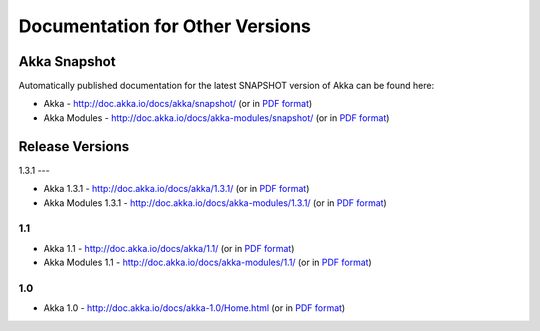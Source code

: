 
.. _other-doc:

##################################
 Documentation for Other Versions
##################################


Akka Snapshot
=============

Automatically published documentation for the latest SNAPSHOT version of Akka can
be found here:

- Akka - http://doc.akka.io/docs/akka/snapshot/ (or in `PDF format <http://doc.akka.io/docs/akka/snapshot/Akka.pdf>`__)
- Akka Modules - http://doc.akka.io/docs/akka-modules/snapshot/ (or in `PDF format <http://doc.akka.io/docs/akka-modules/snapshot/AkkaModules.pdf>`__)



Release Versions
================

1.3.1
---

- Akka 1.3.1 - http://doc.akka.io/docs/akka/1.3.1/ (or in `PDF format <http://doc.akka.io/docs/akka/1.3.1/Akka.pdf>`__)
- Akka Modules 1.3.1 - http://doc.akka.io/docs/akka-modules/1.3.1/ (or in `PDF format <http://doc.akka.io/docs/akka-modules/1.3.1/AkkaModules.pdf>`__)

1.1
---

- Akka 1.1 - http://doc.akka.io/docs/akka/1.1/ (or in `PDF format <http://doc.akka.io/docs/akka/1.1/Akka.pdf>`__)
- Akka Modules 1.1 - http://doc.akka.io/docs/akka-modules/1.1/ (or in `PDF format <http://doc.akka.io/docs/akka-modules/1.1/AkkaModules.pdf>`__)

1.0
---

- Akka 1.0 - http://doc.akka.io/docs/akka-1.0/Home.html (or in `PDF format <http://doc.akka.io/docs/akka-1.0.pdf>`__)


